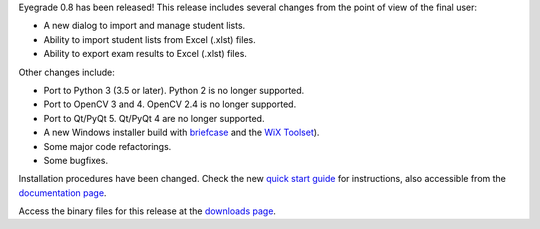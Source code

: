 .. title: Eyegrade 0.8 released!
.. slug: eyegrade-08-released
.. date: 2019-03-29 10:11:38+00:00
.. tags: eyegrade, release
.. category:
.. link:
.. description:
.. type: text

Eyegrade 0.8 has been released!
This release includes several changes from the point of view
of the final user:

- A new dialog to import and manage student lists.

- Ability to import student lists from Excel (.xlst) files.

- Ability to export exam results to Excel (.xlst) files.

Other changes include:

- Port to Python 3 (3.5 or later). Python 2 is no longer supported.

- Port to OpenCV 3 and 4. OpenCV 2.4 is no longer supported.

- Port to Qt/PyQt 5. Qt/PyQt 4 are no longer supported.

- A new Windows installer build with `briefcase <https://pybee.org/project/projects/tools/briefcase/>`_ and the `WiX Toolset <http://wixtoolset.org/>`_).

- Some major code refactorings.

- Some bugfixes.

Installation procedures have been changed.
Check the new
`quick start guide <../../../quick-start-guide/>`_
for instructions,
also accessible from the
`documentation page <../../../documentation/>`_.

Access the binary files for this release
at the `downloads page <../../../download/>`_.
